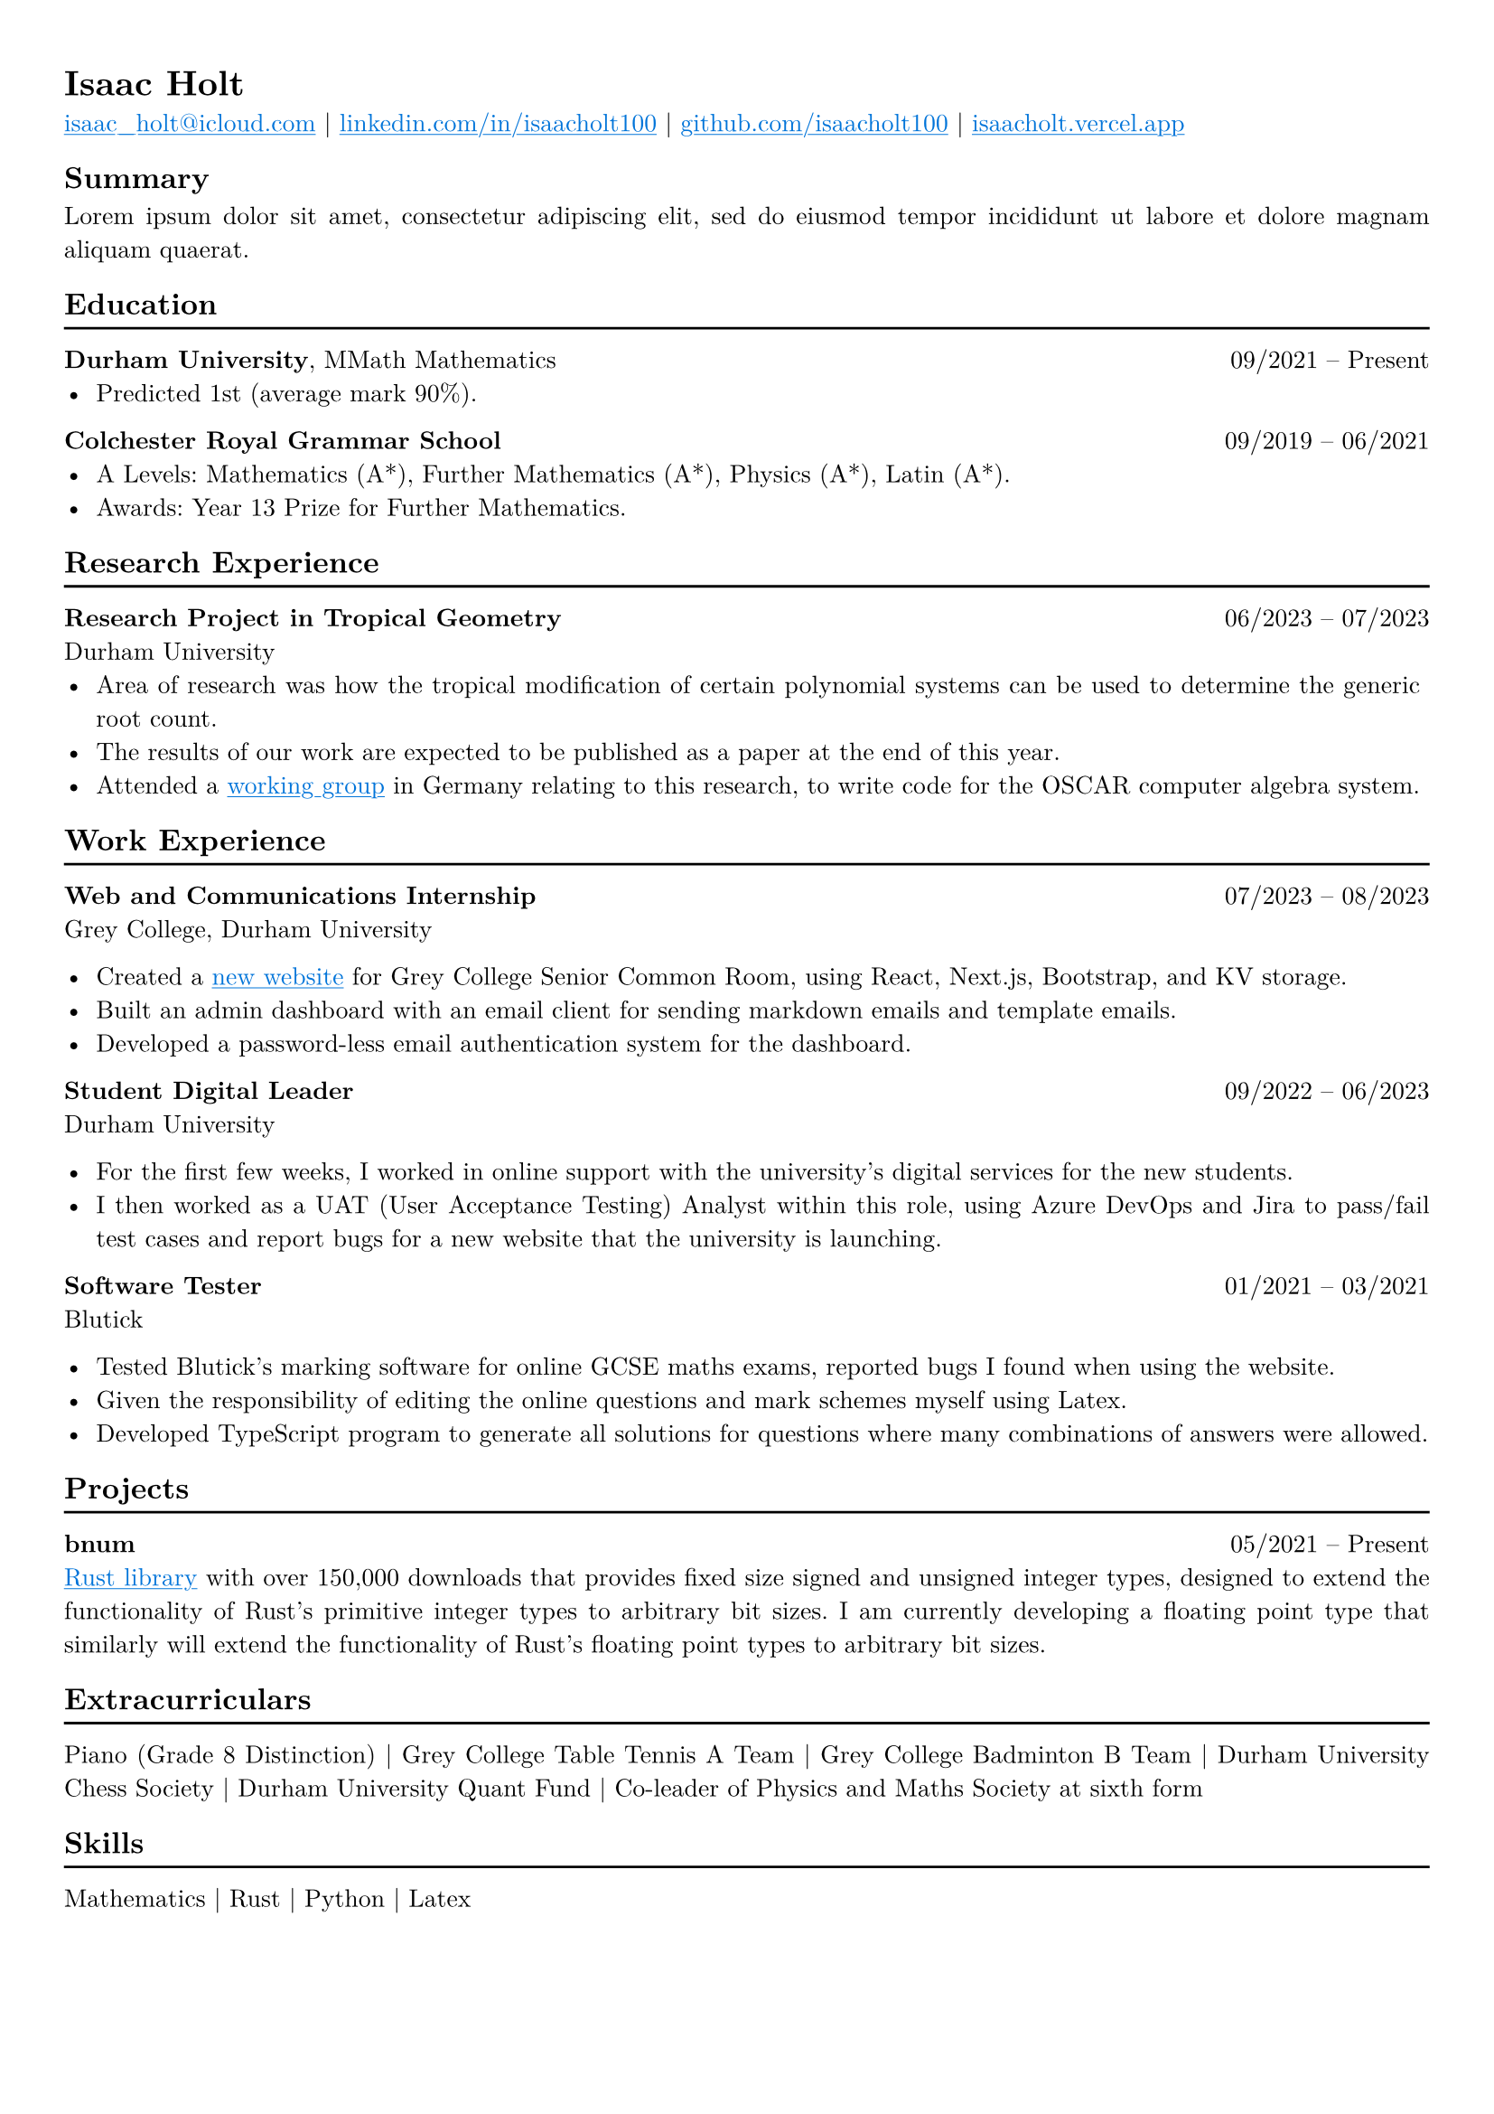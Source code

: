 #set text(font: "New Computer Modern")

#show link: underline
#show link: set text(fill: blue)

#set page(
  margin: (x: 0.9cm, y: 1cm),
)

#set text(
    size: 10pt,
)

#set par(justify: true)

#let hr() = {v(-2pt); line(length: 100%); v(-3pt)}

= Isaac Holt

#link("mailto:isaac_holt@icloud.com")[isaac_holt\@icloud.com] |
#link("https://www.linkedin.com/in/isaacholt100/")[linkedin.com/in/isaacholt100] |
#link("https://github.com/isaacholt100")[github.com/isaacholt100] |
#link("https://isaacholt.vercel.app")[isaacholt.vercel.app]

== Summary

#lorem(20)

== Education
#hr()

*Durham University*, MMath Mathematics #h(1fr) 09/2021 -- Present \
// - Third year modules: Analysis, Cryptography and Codes, Differential Geometry, Machine Learning and Neural Networks, Quantum Computing, Topology.
- Predicted 1st (average mark 90%).

*Colchester Royal Grammar School* #h(1fr) 09/2019 -- 06/2021 \
- A Levels: Mathematics (A\*), Further Mathematics (A\*), Physics (A\*), Latin (A\*).
- Awards: Year 13 Prize for Further Mathematics.

== Research Experience
#hr()

*Research Project in Tropical Geometry* #h(1fr) 06/2023 -- 07/2023 \
Durham University \
- Area of research was how the tropical modification of certain polynomial systems can be used to determine the generic root count.
- The results of our work are expected to be published as a paper at the end of this year.
- Attended a #link("https://www.oscar-system.org/meetings/2023-09/")[working group] in Germany relating to this research, to write code for the OSCAR computer algebra system.

== Work Experience
#hr()

*Web and Communications Internship* #h(1fr) 07/2023 -- 08/2023 \
Grey College, Durham University

- Created a #link("https://grey-scr.vercel.app")[new website] for Grey College Senior Common Room, using React, Next.js, Bootstrap, and KV storage.
- Built an admin dashboard with an email client for sending markdown emails and template emails.
- Developed a password-less email authentication system for the dashboard.

*Student Digital Leader* #h(1fr) 09/2022 -- 06/2023 \
Durham University

- For the first few weeks, I worked in online support with the university's digital services for the new students.
- I then worked as a UAT (User Acceptance Testing) Analyst within this role, using Azure DevOps and Jira to pass/fail test cases and report bugs for a new website that the university is launching.

*Software Tester* #h(1fr) 01/2021 -- 03/2021 \
Blutick

- Tested Blutick's marking software for online GCSE maths exams, reported bugs I found when using the website.
- Given the responsibility of editing the online questions and mark schemes myself using Latex.
- Developed TypeScript program to generate all solutions for questions where many combinations of answers were allowed.

== Projects
#hr()

*bnum* #h(1fr) 05/2021 -- Present \
#link("https://crates.io/crates/bnum")[Rust library] with over 150,000 downloads that provides fixed size signed and unsigned integer types, designed to extend the functionality of Rust's primitive integer types to arbitrary bit sizes. I am currently developing a floating point type that similarly will extend the functionality of Rust's floating point types to arbitrary bit sizes.

== Extracurriculars
#hr()

Piano (Grade 8 Distinction) | Grey College Table Tennis A Team | Grey College Badminton B Team | Durham University Chess Society | Durham University Quant Fund | Co-leader of Physics and Maths Society at sixth form

== Skills
#hr()

Mathematics | Rust | Python | Latex